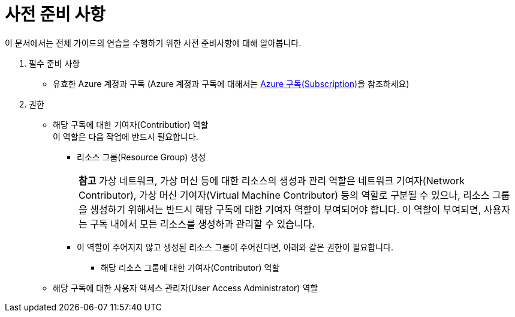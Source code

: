 = 사전 준비 사항

이 문서에서는 전체 가이드의 연습을 수행하기 위한 사전 준비사항에 대해 알아봅니다.

1. 필수 준비 사항

* 유효한 Azure 계정과 구독 (Azure 계정과 구독에 대해서는 link:../02_tech_desc/01_azure/01_subscription.adoc[Azure 구독(Subscription)]을 참조하세요)

2. 권한

* 해당 구독에 대한 기여자(Contributior) 역할 +
이 역할은 다음 작업에 반드시 필요합니다.
** 리소스 그룹(Resource Group) 생성
+
|===
|**참고** 가상 네트워크, 가상 머신 등에 대한 리소스의 생성과 관리 역할은 네트워크 기여자(Network Contributor), 가상 머신 기여자(Virtual Machine Contributor) 등의 역할로 구분될 수 있으나, 리소스 그룹을 생성하기 위해서는 반드시 해당 구독에 대한 기여자 역할이 부여되어야 합니다. 이 역할이 부여되면, 사용자는 구독 내에서 모든 리소스를 생성하과 관리할 수 있습니다.
|===
** 이 역할이 주어지지 않고 생성된 리소스 그룹이 주어진다면, 아래와 같은 권한이 필요합니다.
*** 해당 리소스 그룹에 대한 기여자(Contributor) 역할

* 해당 구독에 대한 사용자 액세스 관리자(User Access Administrator) 역할